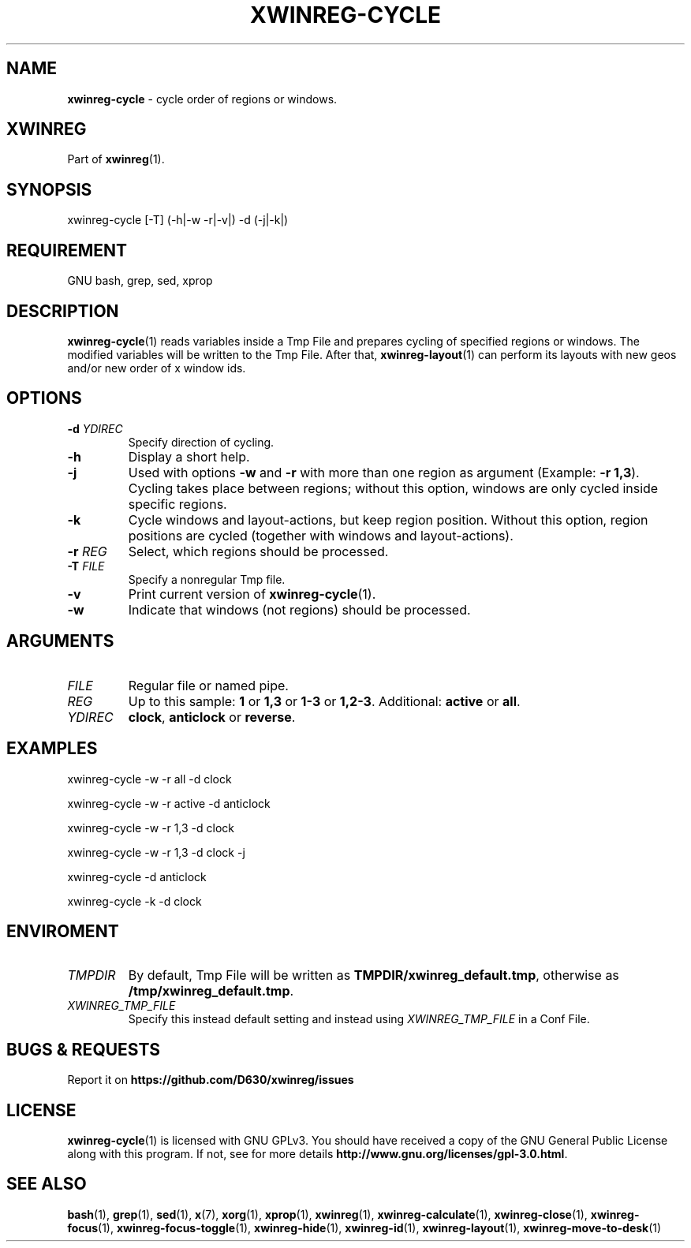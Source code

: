 .\" Manpage of xwinreg-cycle/v0.1.0.2
.\" written with GNU Emacs/v24.3.1 and markdown-mode/v2.0
.\" generated with Ronn/v0.7.3
.
.TH "XWINREG\-CYCLE" "1" "2014-06-14" "0.1.0.2" "User Manual"
.
.SH "NAME"
\fBxwinreg\-cycle\fR \- cycle order of regions or windows\.
.
.SH "XWINREG"
Part of \fBxwinreg\fR(1)\.
.
.SH "SYNOPSIS"
xwinreg\-cycle [\-T] (\-h|\-w \-r|\-v|) \-d (\-j|\-k|)
.
.SH "REQUIREMENT"
GNU bash, grep, sed, xprop
.
.SH "DESCRIPTION"
\fBxwinreg\-cycle\fR(1) reads variables inside a Tmp File and prepares cycling of specified regions or windows\. The modified variables will be written to the Tmp File\. After that, \fBxwinreg\-layout\fR(1) can perform its layouts with new geos and/or new order of x window ids\.
.
.SH "OPTIONS"
.
.TP
\fB\-d\fR \fIYDIREC\fR
Specify direction of cycling\.
.
.TP
\fB\-h\fR
Display a short help\.
.
.TP
\fB\-j\fR
Used with options \fB\-w\fR and \fB\-r\fR with more than one region as argument (Example: \fB\-r 1,3\fR)\. Cycling takes place between regions; without this option, windows are only cycled inside specific regions\.
.
.TP
\fB\-k\fR
Cycle windows and layout\-actions, but keep region position\. Without this option, region positions are cycled (together with windows and layout\-actions)\.
.
.TP
\fB\-r\fR \fIREG\fR
Select, which regions should be processed\.
.
.TP
\fB\-T\fR \fIFILE\fR
Specify a nonregular Tmp file\.
.
.TP
\fB\-v\fR
Print current version of \fBxwinreg\-cycle\fR(1)\.
.
.TP
\fB\-w\fR
Indicate that windows (not regions) should be processed\.
.
.SH "ARGUMENTS"
.
.TP
\fIFILE\fR
Regular file or named pipe\.
.
.TP
\fIREG\fR
Up to this sample: \fB1\fR or \fB1,3\fR or \fB1\-3\fR or \fB1,2\-3\fR\. Additional: \fBactive\fR or \fBall\fR\.
.
.TP
\fIYDIREC\fR
\fBclock\fR, \fBanticlock\fR or \fBreverse\fR\.
.
.SH "EXAMPLES"
xwinreg\-cycle \-w \-r all \-d clock
.
.P
xwinreg\-cycle \-w \-r active \-d anticlock
.
.P
xwinreg\-cycle \-w \-r 1,3 \-d clock
.
.P
xwinreg\-cycle \-w \-r 1,3 \-d clock \-j
.
.P
xwinreg\-cycle \-d anticlock
.
.P
xwinreg\-cycle \-k \-d clock
.
.SH "ENVIROMENT"
.
.TP
\fITMPDIR\fR
By default, Tmp File will be written as \fBTMPDIR/xwinreg_default\.tmp\fR, otherwise as \fB/tmp/xwinreg_default\.tmp\fR\.
.
.TP
\fIXWINREG_TMP_FILE\fR
Specify this instead default setting and instead using \fIXWINREG_TMP_FILE\fR in a Conf File\.
.
.SH "BUGS & REQUESTS"
Report it on \fBhttps://github\.com/D630/xwinreg/issues\fR
.
.SH "LICENSE"
\fBxwinreg\-cycle\fR(1) is licensed with GNU GPLv3\. You should have received a copy of the GNU General Public License along with this program\. If not, see for more details \fBhttp://www\.gnu\.org/licenses/gpl\-3\.0\.html\fR\.
.
.SH "SEE ALSO"
\fBbash\fR(1), \fBgrep\fR(1), \fBsed\fR(1), \fBx\fR(7), \fBxorg\fR(1), \fBxprop\fR(1), \fBxwinreg\fR(1), \fBxwinreg\-calculate\fR(1), \fBxwinreg\-close\fR(1), \fBxwinreg\-focus\fR(1), \fBxwinreg\-focus\-toggle\fR(1), \fBxwinreg\-hide\fR(1), \fBxwinreg\-id\fR(1), \fBxwinreg\-layout\fR(1), \fBxwinreg\-move\-to\-desk\fR(1)
